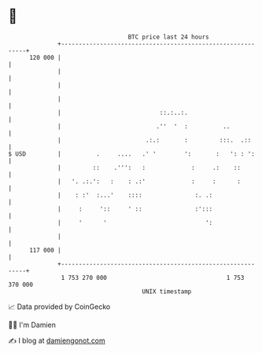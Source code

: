 * 👋

#+begin_example
                                     BTC price last 24 hours                    
                 +------------------------------------------------------------+ 
         120 000 |                                                            | 
                 |                                                            | 
                 |                                                            | 
                 |                                                            | 
                 |                            ::.:..:.                        | 
                 |                           .''  '  :          ..            | 
                 |                        .:.:       :         :::.  .::      | 
   $ USD         |          .     ....   .' '        ':       :   ': : ':     | 
                 |         ::    .''':   :             :     .:    ::         | 
                 |   '. .:.':   :    : .:'             :     :      :         | 
                 |    : :'  :...'    ::::               :. .:                 | 
                 |     :     '::     ' ::               :':::                 | 
                 |     '      '                            ':                 | 
                 |                                                            | 
         117 000 |                                                            | 
                 +------------------------------------------------------------+ 
                  1 753 270 000                                  1 753 370 000  
                                         UNIX timestamp                         
#+end_example
📈 Data provided by CoinGecko

🧑‍💻 I'm Damien

✍️ I blog at [[https://www.damiengonot.com][damiengonot.com]]
